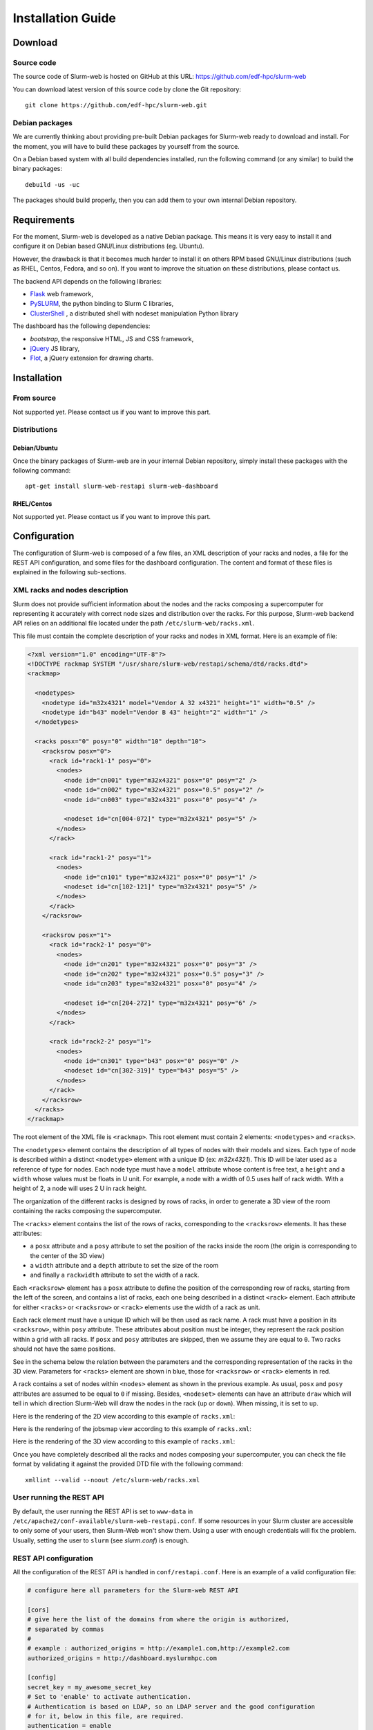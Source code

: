 Installation Guide
==================

Download
--------

Source code
^^^^^^^^^^^

The source code of Slurm-web is hosted on GitHub at this URL:
https://github.com/edf-hpc/slurm-web

You can download latest version of this source code by clone the Git repository::

    git clone https://github.com/edf-hpc/slurm-web.git

Debian packages
^^^^^^^^^^^^^^^

We are currently thinking about providing pre-built Debian packages for
Slurm-web ready to download and install. For the moment, you will have to build
these packages by yourself from the source.

On a Debian based system with all build dependencies installed, run the
following command (or any similar) to build the binary packages::

    debuild -us -uc

The packages should build properly, then you can add them to your own internal
Debian repository.

Requirements
------------

For the moment, Slurm-web is developed as a native Debian package. This means it
is very easy to install it and configure it on Debian based GNU/Linux
distributions (eg. Ubuntu).

However, the drawback is that it becomes much harder to install it on others
RPM based GNU/Linux distributions (such as RHEL, Centos, Fedora, and so on).
If you want to improve the situation on these distributions, please contact us.

The backend API depends on the following libraries:

* `Flask`_ web framework,
* `PySLURM`_, the python binding to Slurm C libraries,
* `ClusterShell`_ , a distributed shell with nodeset manipulation Python library

.. _Flask: http://flask.pocoo.org/
.. _PySLURM: http://www.gingergeeks.co.uk/pyslurm/
.. _ClusterShell: http://cea-hpc.github.io/clustershell/

The dashboard has the following dependencies:

* `bootstrap`, the responsive HTML, JS and CSS framework,
* `jQuery`_ JS library,
* `Flot`_, a jQuery extension for drawing charts.

.. _bootstrap: http://getbootstrap.com/
.. _jQuery: https://jquery.com/
.. _Flot: http://www.flotcharts.org/


Installation
------------

From source
^^^^^^^^^^^

Not supported yet. Please contact us if you want to improve this part.

Distributions
^^^^^^^^^^^^^

Debian/Ubuntu
"""""""""""""

Once the binary packages of Slurm-web are in your internal Debian repository, simply
install these packages with the following command::

    apt-get install slurm-web-restapi slurm-web-dashboard

RHEL/Centos
"""""""""""

Not supported yet. Please contact us if you want to improve this part.

Configuration
-------------

The configuration of Slurm-web is composed of a few files, an XML description
of your racks and nodes, a file for the REST API configuration, and some files
for the dashboard configuration.
The content and format of these files is explained in the following
sub-sections.

XML racks and nodes description
^^^^^^^^^^^^^^^^^^^^^^^^^^^^^^^

Slurm does not provide sufficient information about the nodes and the racks
composing a supercomputer for representing it accurately with correct node sizes
and distribution over the racks. For this purpose, Slurm-web backend API relies
on an additional file located under the path ``/etc/slurm-web/racks.xml``.

This file must contain the complete description of your racks and nodes in XML
format. Here is an example of file:

.. code-block:: xml

    <?xml version="1.0" encoding="UTF-8"?>
    <!DOCTYPE rackmap SYSTEM "/usr/share/slurm-web/restapi/schema/dtd/racks.dtd">
    <rackmap>

      <nodetypes>
        <nodetype id="m32x4321" model="Vendor A 32 x4321" height="1" width="0.5" />
        <nodetype id="b43" model="Vendor B 43" height="2" width="1" />
      </nodetypes>

      <racks posx="0" posy="0" width="10" depth="10">
        <racksrow posx="0">
          <rack id="rack1-1" posy="0">
            <nodes>
              <node id="cn001" type="m32x4321" posx="0" posy="2" />
              <node id="cn002" type="m32x4321" posx="0.5" posy="2" />
              <node id="cn003" type="m32x4321" posx="0" posy="4" />

              <nodeset id="cn[004-072]" type="m32x4321" posy="5" />
            </nodes>
          </rack>

          <rack id="rack1-2" posy="1">
            <nodes>
              <node id="cn101" type="m32x4321" posx="0" posy="1" />
              <nodeset id="cn[102-121]" type="m32x4321" posy="5" />
            </nodes>
          </rack>
        </racksrow>

        <racksrow posx="1">
          <rack id="rack2-1" posy="0">
            <nodes>
              <node id="cn201" type="m32x4321" posx="0" posy="3" />
              <node id="cn202" type="m32x4321" posx="0.5" posy="3" />
              <node id="cn203" type="m32x4321" posx="0" posy="4" />

              <nodeset id="cn[204-272]" type="m32x4321" posy="6" />
            </nodes>
          </rack>

          <rack id="rack2-2" posy="1">
            <nodes>
              <node id="cn301" type="b43" posx="0" posy="0" />
              <nodeset id="cn[302-319]" type="b43" posy="5" />
            </nodes>
          </rack>
        </racksrow>
      </racks>
    </rackmap>


The root element of the XML file is ``<rackmap>``. This root element must contain
2 elements: ``<nodetypes>`` and ``<racks>``.

The ``<nodetypes>`` element contains the description of all types of nodes with
their models and sizes. Each type of node is described within a distinct
``<nodetype>`` element with a unique ID (ex: *m32x4321*). This ID will be later
used as a reference of type for nodes. Each node type must have a
``model`` attribute whose content is free text, a ``height`` and a ``width``
whose values must be floats in U unit. For example, a node with a width of 0.5
uses half of rack width. With a height of 2, a node will uses 2 U in rack height.

The organization of the different racks is designed by rows of racks, in order
to generate a 3D view of the room containing the racks composing the supercomputer.

The ``<racks>`` element contains the list of the rows of racks, corresponding to
the ``<racksrow>`` elements. It has these attributes:

- a ``posx`` attribute and  a ``posy`` attribute to set the position of the racks
  inside the room (the origin is corresponding to the center of the 3D view)
- a ``width`` attribute and  a ``depth`` attribute to set the size of the room
- and finally  a ``rackwidth`` attribute to set the width of a rack.

Each ``<racksrow>`` element has a ``posx`` attribute to define the position of
the corresponding row of racks, starting from the left of the screen, and
contains a list of racks, each one being described in a distinct ``<rack>``
element. Each attribute for either ``<racks>`` or ``<racksrow>`` or ``<rack>``
elements use the width of a rack as unit.

Each rack element must have a unique ID which will be then used as rack name. A
rack must have a position in its ``<racksrow>``, within ``posy`` attribute.
These attributes about position must be integer, they represent the rack
position within a grid with all racks. If ``posx`` and ``posy`` attributes are
skipped, then we assume they are equal to ``0``. Two racks should not have the
same positions.

See in the schema below the relation between the parameters and the
corresponding representation of the racks in the 3D view. Parameters for
``<racks>`` element are shown in blue, those for ``<racksrow>`` or ``<rack>``
elements in red.

.. image:: img/racks_positioning_slurm-web.png
   :width: 800px

A rack contains a set of nodes within ``<nodes>`` element as shown in
the previous example. As usual, ``posx`` and ``posy`` attributes are assumed
to be equal to ``0`` if missing. Besides, ``<nodeset>`` elements can have
an attribute ``draw`` which will tell in which direction Slurm-Web
will draw the nodes in the rack (``up`` or ``down``). When missing, it is
set to ``up``.

Here is the rendering of the 2D view according to this example of
``racks.xml``:

.. image:: img/screenshot_racks-2D_rendering_example.*
   :width: 800px

Here is the rendering of the jobsmap view according to this example of
``racks.xml``:

.. image:: img/screenshot_jobsmap_rendering_example.*
   :width: 800px

Here is the rendering of the 3D view according to this example of
``racks.xml``:

.. image:: img/screenshot_racks-3D_rendering_example.*
   :width: 800px

Once you have completely described all the racks and nodes composing your
supercomputer, you can check the file format by validating it against the
provided DTD file with the following command::

    xmllint --valid --noout /etc/slurm-web/racks.xml

User running the REST API
^^^^^^^^^^^^^^^^^^^^^^^^^

By default, the user running the REST API is set to ``www-data`` in
``/etc/apache2/conf-available/slurm-web-restapi.conf``. If some
resources in your Slurm cluster are accessible to only some of your
users, then Slurm-Web won't show them. Using a user with enough
credentials will fix the problem. Usually, setting the user to ``slurm``
(see *slurm.conf*) is enough.


REST API configuration
^^^^^^^^^^^^^^^^^^^^^^

All the configuration of the REST API is handled in ``conf/restapi.conf``.
Here is an example of a valid configuration file:

.. code-block:: python

  # configure here all parameters for the Slurm-web REST API

  [cors]
  # give here the list of the domains from where the origin is authorized,
  # separated by commas
  #
  # example : authorized_origins = http://example1.com,http://example2.com
  authorized_origins = http://dashboard.myslurmhpc.com

  [config]
  secret_key = my_awesome_secret_key
  # Set to 'enable' to activate authentication.
  # Authentication is based on LDAP, so an LDAP server and the good configuration
  # for it, below in this file, are required.
  authentication = enable
  # Set to 'enable' to activate cache.
  cache = enable
  # Path for racks description (default to /etc/slurm-web/racks.xml).
  racksxml =

  [roles]
  # The `all` role can have 2 values:
  # - none, restrict access to authenticated users only
  # - all, free access to non-sensible data
  all = all
  # The roles members can be defined with a list of groups (whose names
  # are prefixed by @) and logins.
  user = @usergroup,user
  admin = @admingroup,adminuser

  # Give here restricted fields about jobs for each role, separated by commas
  restricted_fields_for_all = command,account
  restricted_fields_for_user = command
  restricted_fields_for_admin =

  [acl]
  # You can set here an access control list for each view of the dashboard for
  # this cluster.
  # This feature requires authentication to be enabled.
  # For each view, you can give a list of groups (whose names are prefixed by @)
  # and logins, to define who can access to this view.
  # If no ACL is provided for a view, so every authenticated user can access to
  # this view.
  # i.e. ``jobs = @admin,pierre`` implies that the jobs view will be available
  # only for every user from the group 'admin', and the user with 'pierre' as
  # login.
  # If you give an empty value for an entry (i.e. ``jobs =``), the corresponding
  # view will not be accessible for anybody.
  #
  # Available views are : [
  #   'jobs', 'jobsmap', 'partitions', 'reservations', 'qos', 'racks', '3dview',
  #   'gantt', 'topology'
  # ]
  jobs = @users,@admin
  gantt = @admin,pierre
  3dview =

  [ldap]
  # Configure here settings to connect to your LDAP server.
  uri = ldap://admin:389
  base = dc=cluster,dc=local
  ugroup = people
  expiration = 1296000

  [racks]
  # path for racks description (default to /etc/slurm-web/racks.xml)
  path = /etc/slurm-web/racks.xml

  [cache]
  # address for Redis server (default to host=localhost, port=6379)
  redis_host = localhost
  redis_port = 6379
  # TTL for jobs (default to 10 seconds)
  jobs_expiration = 10
  # TTL for other informations (default to 86400 seconds = 24 hours)
  global_expiration = 86400


CORS
""""

To allow a Slurm-web dashboard to retrieve informations from a Slurm cluster on
a different server than the one where the dashboard is, you can configure the
domain where your dashboard is hosted. The REST API is even able to be polled
from several crossdomain dashboards: just set origins of each dashboard in the
``authorized_origins`` parameter, separated by commas.


Authentication
""""""""""""""

The REST API has an authentication mechanism, based on an LDAP server. If the
parameter ``authentication`` is set to ``enable``, the dashboard will ask to the
user his credentials. This feature requires the configuration of the LDAP server
in the ``[ldap]`` section.

When enabled, the authentication feature handles different roles for the users:

* "all": the role for unauthenticated users. When the parameter ``all`` is set
  to ``none``, users have to be authenticated to access the datas from the
  REST API on a Slurm-web dashboard. When it is set to ``all``, users can access
  datas as guests: a "Guest" button is then added on the login page of the
  dashboard for this REST API.

* "user": this role is for authenticated users. The parameter ``user`` accepts a
  list of values to define authorized users either by the group he belongs to,
  or by their login.

* "admin": this role is for administrators. The parameter ``admin`` works as the
  ``user`` one.

For each role, a corresponding "restricted field" parameter exists to set some
fields about jobs which have to be hidden to the defined users. Just set a list
of the field's name separated by commas.


Cache
"""""

The cache mechanism is used to prevent overloading of slurmctld. It requires the
``python-redis`` package and a running instance of Redis. It is disabled if
``python-redis`` is not available. You can set two different TTL : one for
informations about jobs, the second one for all other informations retrieved on
slurmctld.


Dashboard configuration settings
^^^^^^^^^^^^^^^^^^^^^^^^^^^^^^^^

All configuration files for dashboard are in the directory ``conf/dashboard``.

App ``conf/dashboard/config.json``
""""""""""""""""""""""""""""""""""

Used for general purpose.

Basic configuration file :

.. code-block:: json

  {
    "STARTPAGE": "jobs",
    "REFRESH": 30000,
    "MAXNODESLENGTH": 25
  }

- *STARTPAGE* (String) : Name of the page loaded at the application startup.

  Default pages available :
    - 3d-view
    - gantt
    - jobs
    - jobs-maps
    - partitions
    - qos
    - racks
    - reservations
    - topology


- *REFRESH* (Number) : Time in milliseconds between two api call, used for module refresh.

- *MAXNODESLENGTH* (Number) : Maximum characters show for the nodes name in "Nodes" column in module Jobs.


2D Draw ``conf/dashboard/2d.config.json``
"""""""""""""""""""""""""""""""""""""""""

2D draw configuration, used in module racks and jobsmap.

Basic configuration file :

.. code-block:: json

  {
    "CANVASWIDTH": 280,
    "LEFTMARGIN": 60,
    "TOPMARGIN": 15,
    "RACKBORDERWIDTH": 10,
    "RACKUNITNUMBER": 42,
    "RACKUNITHEIGHT": 12,
    "FLOORWIDTH": 5,
    "FOOTWIDTH": 7,
    "FOOTHEIGHT": 3,
    "RACKINSIDEWIDTH": 150,
    "CANVASMARGINTOP": 30,
    "NODESPERRACK": 72,
    "NODESPERROW": 2,
    "NODEMARGIN": 1,
    "NODESTATEWIDTH": 10,
    "LEGEND": {
      "WIDTH": 100,
      "HEIGHT": 100
    }
  }

- *CANVASWIDTH* (Number) : Canvas width in pixel
- *CANVASMARGINTOP* (Number) : Canvas internal margin top in pixel.
- *LEFTMARGIN* (Number) : Rack margin left in pixel
- *TOPMARGIN* (Number) : Rack margin top in pixel
- *RACKBORDERWIDTH* (Number) : Rack border/closure size in pixel
- *RACKUNITNUMBER* (Number) : Number of unit in one rack
- *RACKUNITHEIGHT* (Number) : Height of one rack unit in pixel
- *FLOORWIDTH* (Number) : Width of the floor element drawn at rack bottom, in pixel
- *FOOTWIDTH* (Number) : Rack foot width in pixel
- *FOOTHEIGHT* (Number) : Rack foot height in pixel
- *RACKINSIDEWIDTH* (Number) : Size
- *NODESPERRACK* (Number) : Number of nodes in one rack
- *NODESMARGIN* (Number) : Space between two nodes in pixel
- *NODESTATEWIDTH*: Core size in pixel
- *LEGEND* (Object) : Legend property
  - *WIDTH* (Number) : Legend canvas width in pixel
  - *HEIGHT* (Number) : Legend canvas height in pixel


2D Colors ``conf/dashboard/2d.colors.config.json``
""""""""""""""""""""""""""""""""""""""""""""""""""

2D colors used in module racks and jobsmap.

Basic configuration file :

.. code-block:: json

  {
    "COREBORDER": "rgba(100,100,100,1)",
    "LED": {
      "IDLE": "rgba(150,150,150,1)",
      "FULLYALLOCATED": "rgba(0,91,154,1)",
      "PARTALLOCATED": "rgba(86,128,184,1)",
      "UNAVAILABLE": "rgba(150,150,150,0.5)",
      "UNKNOWN": "rgba(39,39,39,1)",
      "AVAILABLE": "green",
      "DRAINED": "yellow",
      "DOWN": "red",
      "RESERVED": "blue"
    },
    "JOB": [
      "rgba(237,212,0,1)",
      "rgba(245,121,0,1)",
      "rgba(193,125,17,1)",
      "rgba(115,210,22,1)",
      "rgba(52,101,164,1)",
      "rgba(117,80,123,1)",
      "rgba(204,0,0,1)",
      "rgba(196,160,0,1)",
      "rgba(206,92,0,1)",
      "rgba(143,89,2,1)",
      "rgba(78,154,6,1)",
      "rgba(32,74,135,1)",
      "rgba(92,53,102,1)",
      "rgba(164,0,0,1)"
      ]
  }

- *COREBORDER* (rgba()) : Core grid color.
- *LED* (Object) : Colors of the led status, based on the node state
  - *IDLE* (rgba()) : Node state is idle
  - *FULLYALLOCATED* (rgba()) : Node state is reserved, allocated or completing and all cpus allocated
  - *PARTALLOCATED* (rgba()) : Node state is reserved, allocated or completing and not all cpus allocated
  - *UNAVAILABLE* (rgba()) : Node state is down
  - *UNKNOWN* (rgba()) : Node state is down
  - *AVAILABLE* (rgba()) : Node state is idle
  - *DRAINED* (rgba()) : Node state is draining or drained
  - *DOWN* (rgba()) : Node state is down
  - *RESERVED* (rgba()) : Node state is reserved
- *JOB* (Array) : Colors used for a job core, the colors is selected like this : JobColorsArray[JobId % JobColorsArray.length]


3D Draw ``conf/dashboard/3d.config.json``
"""""""""""""""""""""""""""""""""""""""""

3D draw configuration, used in module 3D view.

Basic configuration file :

.. code-block:: json

  {
    "UNITSIZE": 8.0,
    "UNITSIZEMETER": 4.0,
    "WALLHEIGHT": 5.0,
    "PATHSIZE": 3,
    "MOVESPEED": 10.0,
    "LOOKSPEED": 0.1,
    "RACKWIDTH": 1,
    "RACKHEIGHT": 0.1,
    "RACKDEPTH": 1,
    "RACKMARGIN": 0.5,
    "RACKPADDING": 0.06,
    "NODEPADDINGLEFTRIGHT": 0.01,
    "NODEPADDINGTOP": 0.1,
    "LEDDIMENSIONS": 0.025,
    "LEDDEPTH": 0.001,
    "CPUPADDING": 0.3,
    "CPUDEPTH": 0.001,
    "DEBUG": true,
    "CONTROLS": {
      "FORWARD": 90,
      "BACKWARD": 83,
      "LEFT": 81,
      "RIGHT": 68,
      "FREEZE": 32
    },
    "PACMAN": {
      "MOVESPEED": 16,
      "LOOKSPEED": 4
    }
  }

- *UNITSIZE* (Number) : 3D environment unit
- *UNITSIZEMETER* (Number) : Ratio between metric unit and 3D environment unit, used only in the room dimensions
- *WALLHEIGHT* (Number) : Room wall height in UNITSIZE
- *PATHSIZE* (Number) : Number of path between two racks range (One path is equal to UNITSIZE)
- *MOVESPEED* (Number) : X, Y, Z camera translation speed in UNITSIZE
- *LOOKSPEED* (Number) : X, Y, Z camera rotation speed in UNITSIZE
- *RACKWIDTH* (Number) : Rack width in UNITSIZE (axe: x)
- *RACKHEIGHT* (Number): Rack height in UNITSIZE (axe: y)
- *RACKDEPTH* (Number) : Rack depth in UNITSIZE (axe: z)
- *RACKMARGIN* (Number) : Space between two racks in UNITSIZE
- *RACKPADDING* (Number) : Space inside one rack in UNITSIZE
- *NODEPADDINGLEFTRIGHT* (Number) : Left and right space inside one node, proportionnal to the node width in UNITSIZE
- *NODEPADDINGTOP* (Number) : Top space inside one node, proportionnal to the node width in UNITSIZE
- *LEDDIMENSIONS* (Number) : Width and height of the node led, proportional to the node parent element in UNITSIZE
- *LEDDEPTH* (Number) : Depth of the node led, proportional to the node parent element in UNITSIZE
- *CPUPADDING* (Number) : Space around one cpu, proportional to the node parent element in UNITSIZE
- *CPUDEPTH* (Number): Depth of cpus, proportional to the node parent element in UNITSIZE
- *DEBUG* (Boolean) : Show the x (red), y (green), z (blue) axes for debug.
- *CONTROLS* (Object) : Keyboard binding for fps and orbital camera controls. [Keycodes list] (http://www.javascripter.net/faq/keycodes.htm)
  - *FORWARD* (Keycode) : Move forward
  - *BACKWARD* (Keycode) : Move backward
  - *LEFT* (Keycode) : Move left
  - *RIGHT* (Keycode) : Move righ
  - *FREEZE* (Keycode) : Stop/Start movement
- *PACMAN* (Object) : Specific pacman mode configuration
  - *MOVESPEED* (Number) : X, Y, Z camera translation speed in UNITSIZE
  - *LOOKSPEED* (Number) : X, Y, Z camera rotation speed in UNITSIZE
- *RACKNAME* (Object) :
  - *SIZE* (Number) : Font height for the rack name banner in UNITSIZE (axe: y)
  - *DEPTH* (Number) : Font depth for the rack name banner in UNITSIZE (axe: z)
- *COLLISONMARGIN* (Number) : Space before object collision with camera in UNITSIZE, used for FPS controls

3D Colors ``3d.colors.config.json``
"""""""""""""""""""""""""""""""""""

3D colors used in module 3d view.

Basic configuration file :

.. code-block:: json

  {
    "RACK": "rgb(89, 89, 89)",
    "NODE": "rgb(49, 49, 49)",
    "LED": {
      "IDLE": "rgb(150, 150, 150)",
      "FULLYALLOCATED": "rgb(0, 91, 154)",
      "PARTALLOCATED": "rgb(86, 128, 184)",
      "UNAVAILABLE": "rgb(150, 150, 150)",
      "UNKNOWN": "rgb(39, 39, 39)",
      "AVAILABLE": "rgb(0, 255, 0)",
      "DRAINED": "rgb(255, 255, 0)",
      "DOWN": "rgb(255, 0, 0)",
      "RESERVED": "rgb(0, 0, 255)",
      "NOTVISIBLE": "rgb(0, 0, 0)"
    },
    "JOB": [
      "rgb(237, 212, 0)",
      "rgb(245, 121, 0)",
      "rgb(193, 125, 17)",
      "rgb(115, 210, 22)",
      "rgb(52, 101, 164)",
      "rgb(117, 80, 123)",
      "rgb(204, 0, 0)",
      "rgb(196, 160, 0)",
      "rgb(206, 92, 0)",
      "rgb(143, 89, 2)",
      "rgb(78, 154, 6)",
      "rgb(32, 74, 135)",
      "rgb(92, 53, 102)",
      "rgb(164, 0, 0)"
    ],
    "NOJOB": "rgb(74, 74, 74)"
  }

- *RACK* (rgb()): Rack color
- *NODE* (rgb()): Node color
- *LED* (Object): Colors of the led status, based on the node state
  - *IDLE* (rgb()) : Node state is idle
  - *FULLYALLOCATED* (rgb()) : Node state is reserved, allocated or completing and all cpus allocated
  - *PARTALLOCATED* (rgb()) : Node state is reserved, allocated or completing and not all cpus allocated
  - *UNAVAILABLE* (rgb()) : Node state is down
  - *UNKNOWN* (rgb()) : Node state is down
  - *AVAILABLE* (rgb()) : Node state is idle
  - *DRAINED* (rgb()) : Node state is draining or drained
  - *DOWN* (rgb()) : Node state is down
  - *RESERVED* (rgb()) : Node state is reserved
  - *NOTVISIBLE*: Default color for empty core
- *JOB* (Array) : Colors used for a job core, the colors is selected like this : JobColorsArray[JobId % JobColorsArray.length]
- *NOJOB* (rgb()): Default color for empty core
- *RACKNAME* (Object):
  - *FONT* (rgb()): Font color for the rack name banner

Clusters ``clusters.config.js``
"""""""""""""""""""""""""""""""""""

The Slurm-web Dashboard can retrieve informations from several REST APIs hosted
on different servers. Simply set the address of each one to reach them, like
in the example below :

.. code-block:: js

  window.clusters = [
    {
      "name": "My first cluster",
      "api": {
        "url": "http://myfirstrestapi.myslurmhpc.com",
        "path": "/slurm-restapi"
      }
    },
    {
      "name": "My second cluster",
      "api": {
        "url": "http://mysecondrestapi.myslurmhpc.com",
        "path": "/"
      }
    }
  ]

The ``path`` attribute defines the route to the REST API on the server (by
default the REST API is configured to be reached on the route ``/slurm-restapi``
).

If you have only one cluster hosted on the same server than the dashboard, use
an empty array to set ``window.clusters``:

.. code-block:: js

  window.clusters = []
